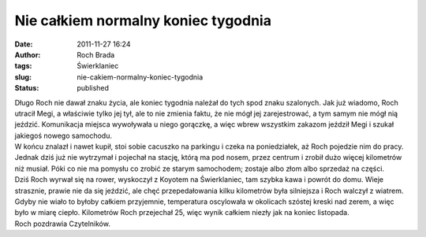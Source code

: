 Nie całkiem normalny koniec tygodnia
####################################
:date: 2011-11-27 16:24
:author: Roch Brada
:tags: Świerklaniec
:slug: nie-cakiem-normalny-koniec-tygodnia
:status: published

| Długo Roch nie dawał znaku życia, ale koniec tygodnia należał do tych spod znaku szalonych. Jak już wiadomo, Roch utracił Megi, a właściwie tylko jej tył, ale to nie zmienia faktu, że nie mógł jej zarejestrować, a tym samym nie mógł nią jeździć. Komunikacja miejsca wywoływała u niego gorączkę, a więc wbrew wszystkim zakazom jeździł Megi i szukał jakiegoś nowego samochodu.
| W końcu znalazł i nawet kupił, stoi sobie cacuszko na parkingu i czeka na poniedziałek, aż Roch pojedzie nim do pracy. Jednak dziś już nie wytrzymał i pojechał na stację, którą ma pod nosem, przez centrum i zrobił dużo więcej kilometrów niż musiał. Póki co nie ma pomysłu co zrobić ze starym samochodem; zostaje albo złom albo sprzedaż na części.
| Dziś Roch wyrwał się na rower, wyskoczył z Koyotem na Świerklaniec, tam szybka kawa i powrót do domu. Wieje strasznie, prawie nie da się jeździć, ale chęć przepedałowania kilku kilometrów była silniejsza i Roch walczył z wiatrem. Gdyby nie wiało to byłoby całkiem przyjemnie, temperatura oscylowała w okolicach szóstej kreski nad zerem, a więc było w miarę ciepło. Kilometrów Roch przejechał 25, więc wynik całkiem niezły jak na koniec listopada.
| Roch pozdrawia Czytelników.
